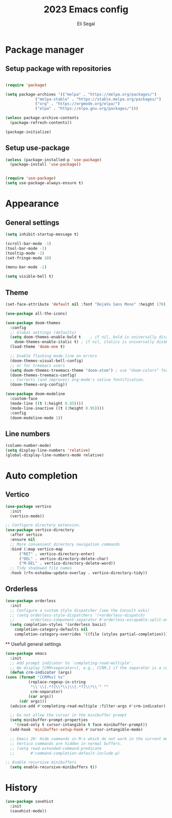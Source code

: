#+title: 2023 Emacs config
#+author: Eli Segal

* Package manager
** Setup package with repositories
  #+begin_src emacs-lisp

    (require 'package)

    (setq package-archives '(("melpa" . "https://melpa.org/packages/")
			     ("melpa-stable" . "https://stable.melpa.org/packages/")
			     ("org" . "https://orgmode.org/elpa/")
			     ("elpa" . "https://elpa.gnu.org/packages/")))

    (unless package-archive-contents
      (package-refresh-contents))

    (package-initialize)

  #+end_src
  
** Setup use-package
  #+begin_src emacs-lisp
    (unless (package-installed-p 'use-package)
      (package-install 'use-package))


    (require 'use-package)
    (setq use-package-always-ensure t)
  #+end_src
  
* Appearance
** General settings
  #+begin_src emacs-lisp 
    (setq inhibit-startup-message t)

    (scroll-bar-mode -1)
    (tool-bar-mode -1)
    (tooltip-mode -1)
    (set-fringe-mode 10)

    (menu-bar-mode -1)

    (setq visible-bell t)

  #+end_src
  
** Theme
   #+begin_src emacs-lisp
     (set-face-attribute 'default nil :font "DejaVu Sans Mono" :height 170)

     (use-package all-the-icons)

     (use-package doom-themes
       :config
       ;; Global settings (defaults)
       (setq doom-themes-enable-bold t    ; if nil, bold is universally disabled
	     doom-themes-enable-italic t) ; if nil, italics is universally disabled
       (load-theme 'doom-one t)

       ;; Enable flashing mode-line on errors
       (doom-themes-visual-bell-config)
       ;; or for treemacs users
       (setq doom-themes-treemacs-theme "doom-atom") ; use "doom-colors" for less minimal icon theme
       (doom-themes-treemacs-config)
       ;; Corrects (and improves) org-mode's native fontification.
       (doom-themes-org-config))

     (use-package doom-modeline
       :custom-face
       (mode-line ((t (:height 0.95))))
       (mode-line-inactive ((t (:height 0.95))))
       :config
       (doom-modeline-mode 1))
   #+end_src
** Line numbers
#+begin_src emacs-lisp
  (column-number-mode)
  (setq display-line-numbers 'relative)
  (global-display-line-numbers-mode relative)
#+end_src
* Auto completion
** Vertico
  #+begin_src emacs-lisp
    (use-package vertico
      :init
      (vertico-mode))

    ;; Configure directory extension.
    (use-package vertico-directory
      :after vertico
      :ensure nil
      ;; More convenient directory navigation commands
      :bind (:map vertico-map
		  ("RET" . vertico-directory-enter)
		  ("DEL" . vertico-directory-delete-char)
		  ("M-DEL" . vertico-directory-delete-word))
      ;; Tidy shadowed file names
      :hook (rfn-eshadow-update-overlay . vertico-directory-tidy))
   #+end_src

** Orderless
  #+begin_src emacs-lisp
    (use-package orderless
      :init
      ;; Configure a custom style dispatcher (see the Consult wiki)
      ;; (setq orderless-style-dispatchers '(+orderless-dispatch)
      ;;       orderless-component-separator #'orderless-escapable-split-on-space)
      (setq completion-styles '(orderless basic)
	    completion-category-defaults nil
	    completion-category-overrides '((file (styles partial-completion)))))
  #+end_src

  ** Usefull general settings
  #+begin_src emacs-lisp
    (use-package emacs
	  :init
      ;; Add prompt indicator to `completing-read-multiple'.
      ;; We display [CRM<separator>], e.g., [CRM,] if the separator is a comma.
      (defun crm-indicator (args)
	(cons (format "[CRM%s] %s"
		      (replace-regexp-in-string
		       "\\`\\[.*?]\\*\\|\\[.*?]\\*\\'" ""
		       crm-separator)
		      (car args))
	      (cdr args)))
      (advice-add #'completing-read-multiple :filter-args #'crm-indicator)

      ;; Do not allow the cursor in the minibuffer prompt
      (setq minibuffer-prompt-properties
	    '(read-only t cursor-intangible t face minibuffer-prompt))
      (add-hook 'minibuffer-setup-hook #'cursor-intangible-mode)

      ;; Emacs 28: Hide commands in M-x which do not work in the current mode.
      ;; Vertico commands are hidden in normal buffers.
      ;; (setq read-extended-command-predicate
      ;;       #'command-completion-default-include-p)

    ;; Enable recursive minibuffers
      (setq enable-recursive-minibuffers t))
  #+end_src

* History
  #+begin_src emacs-lisp
    (use-package savehist
      :init
      (savehist-mode))
  #+end_src

  
